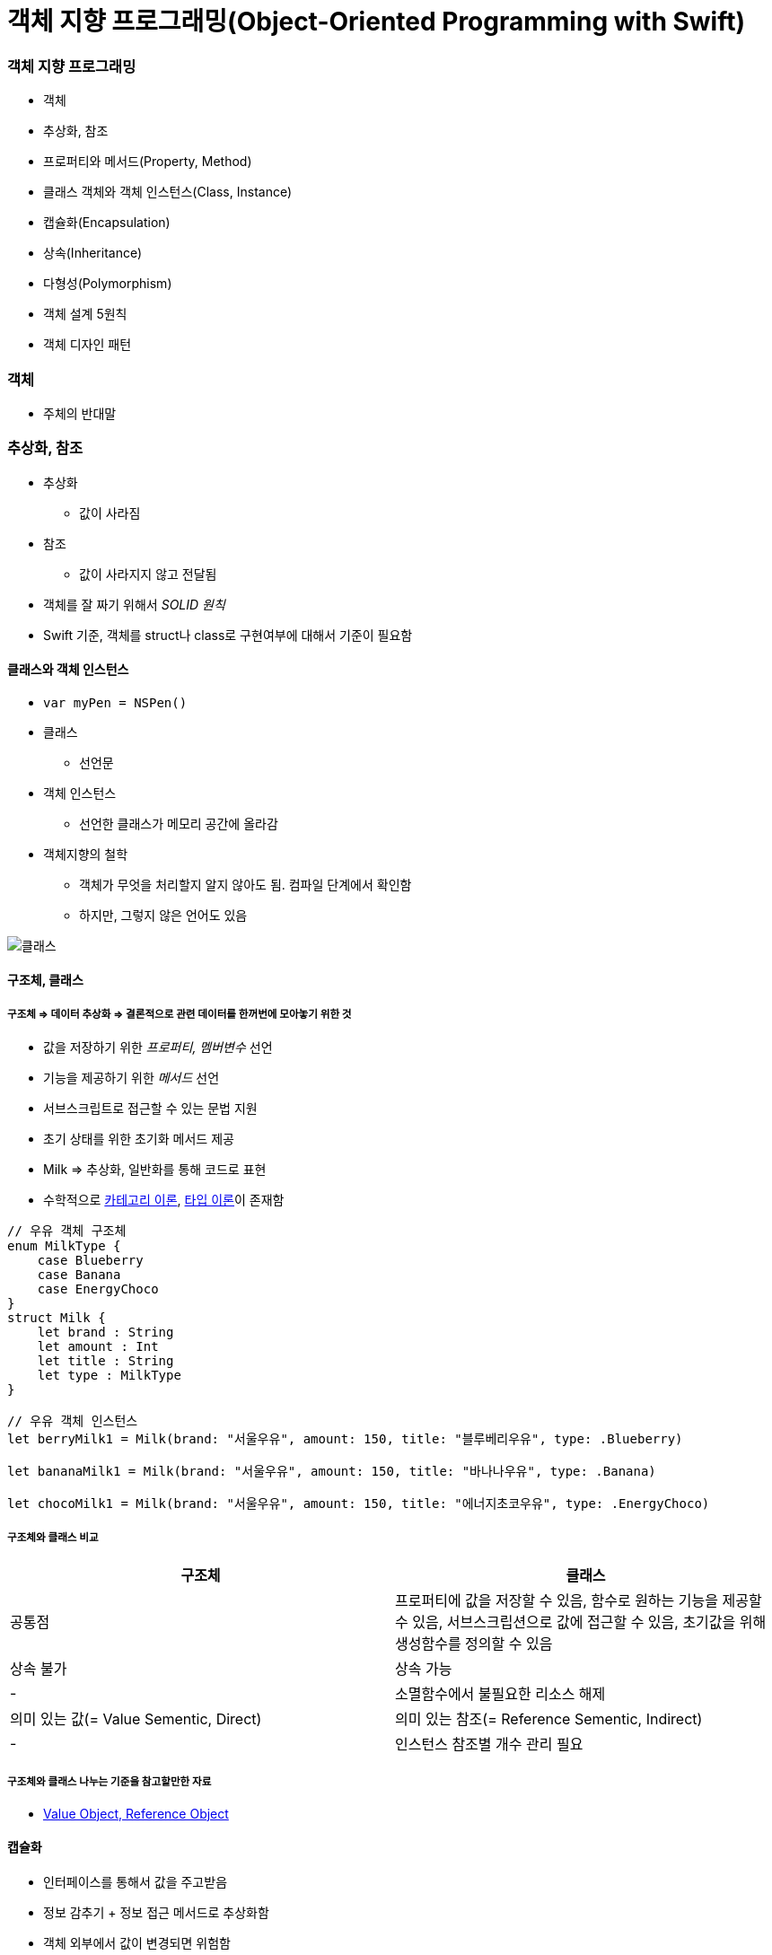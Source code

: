 = 객체 지향 프로그래밍(Object-Oriented Programming with Swift)

=== 객체 지향 프로그래밍
* 객체
* 추상화, 참조
* 프로퍼티와 메서드(Property, Method) 
* 클래스 객체와 객체 인스턴스(Class, Instance)
* 캡슐화(Encapsulation)
* 상속(Inheritance)
* 다형성(Polymorphism)
* 객체 설계 5원칙
* 객체 디자인 패턴

=== 객체
* 주체의 반대말

=== 추상화, 참조
* 추상화
** 값이 사라짐
* 참조
** 값이 사라지지 않고 전달됨
* 객체를 잘 짜기 위해서 _SOLID 원칙_
* Swift 기준, 객체를 struct나 class로 구현여부에 대해서 기준이 필요함

==== 클래스와 객체 인스턴스
* `var myPen = NSPen()`
* 클래스
** 선언문
* 객체 인스턴스
** 선언한 클래스가 메모리 공간에 올라감

* 객체지향의 철학
** 객체가 무엇을 처리할지 알지 않아도 됨. 컴파일 단계에서 확인함
** 하지만, 그렇지 않은 언어도 있음

image::../oop/image/class-instance.png[클래스, 인스턴스]

==== 구조체, 클래스

===== 구조체 => 데이터 추상화 => 결론적으로 **관련 데이터를 한꺼번에 모아놓기 위한 것**
* 값을 저장하기 위한 _프로퍼티, 멤버변수_ 선언
* 기능을 제공하기 위한 _메서드_ 선언
* 서브스크립트로 접근할 수 있는 문법 지원
* 초기 상태를 위한 초기화 메서드 제공
* Milk => 추상화, 일반화를 통해 코드로 표현
* 수학적으로 https://gamecodingschool.org/2008/04/03/%EC%B9%B4%ED%85%8C%EA%B3%A0%EB%A6%AC-%EC%9D%B4%EB%A1%A0category-theory/[카테고리 이론], https://gamecodingschool.org/tag/%ED%83%80%EC%9E%85-%EC%8B%9C%EC%8A%A4%ED%85%9C/[타입 이론]이 존재함

[source, swift]
----
// 우유 객체 구조체
enum MilkType {
    case Blueberry
    case Banana
    case EnergyChoco
}
struct Milk {
    let brand : String
    let amount : Int
    let title : String
    let type : MilkType
}

// 우유 객체 인스턴스
let berryMilk1 = Milk(brand: "서울우유", amount: 150, title: "블루베리우유", type: .Blueberry)

let bananaMilk1 = Milk(brand: "서울우유", amount: 150, title: "바나나우유", type: .Banana)

let chocoMilk1 = Milk(brand: "서울우유", amount: 150, title: "에너지초코우유", type: .EnergyChoco)
----

===== 구조체와 클래스 비교
[options="header"]
|===
| 구조체 | 클래스
^| 공통점 | 프로퍼티에 값을 저장할 수 있음, 함수로 원하는 기능을 제공할 수 있음, 서브스크립션으로 값에 접근할 수 있음, 초기값을 위해 생성함수를 정의할 수 있음
^| 상속 불가 ^| 상속 가능
^| - ^| 소멸함수에서 불필요한 리소스 해제
^| 의미 있는 값(= Value Sementic, Direct) ^| 의미 있는 참조(= Reference Sementic, Indirect)
^| - ^| 인스턴스 참조별 개수 관리 필요 
|===

===== 구조체와 클래스 나누는 기준을 참고할만한 자료
* http://egloos.zum.com/aeternum/v/1105776[Value Object, Reference Object]

==== 캡슐화
* 인터페이스를 통해서 값을 주고받음
* 정보 감추기 + 정보 접근 메서드로 추상화함
* 객체 외부에서 값이 변경되면 위험함
* 속성에도 객체가 올 수 있고, 관계가 생길 수 있음

==== 접근제어

===== module
* 배포할 코드의 묶음 단위
* 하나의 프레임워크, 라이브러리, 애플리케이션 등 모듈 단위가 될 수 있음

===== 소스파일 
* 소스 코드 파일

===== private
* 기능 정의 내부
* 기능 단위로 구현할 때 사용하길 권장함

===== fileprivate 
* Swift4에서 같은 파일 안에서 private 선언하면 fileprivate으로 동작함

===== internal
* target(= module) 내부
* Swift에서 접근제어를 명시하지 않으면 `internal` 이 기본임

===== public
* 모듈 외부
* 주로 프레임워크에서 외부와 연결될 인터페이스 구현

===== open
* 모듈 외부
* 클래스, 클래스 멤버에서만 사용 가능
* 해당 클래스를 다른 모듈에서 부모 클래스로 사용하겠다는 목적

==== 상속
* 클래스 상속
** 서브클래스가 상속받으면 슈퍼클래스에서 선언한 부분을 서브클래스에서 구체적인 동작으로 구현해야 함
** 애플 문서에서 상속 관계를 슈퍼클래스, 서브클래스로 주로 사용함
** 포함 관계에서 부모클래스, 자식 클래스를 많이 사용함
** 클래스 다중 상속은 지원 안 함. 프로토콜(인터페이스) 다중 상속을 지원함
** https://developer.apple.com/documentation/swift/memorylayout[Memory Layout]

[source, swift]
----
class Milk {
    var brand : String
    var amount : Int
    var title : String
    var type : MilkType

    init() {
        brand = ""
        amount = 0
        title = ""
        type = .unknown
    }
}

class ChocoMilk : Milk {
    override init() {
        super.init()
        type = .energyChoco
    }
}

class BananaMilk : Milk {
    override init() {
        super.init()
        type = .banana
    }
}

let bananaMilk1 = BananaMilk()
let chocoMilk1 = ChocoMilk()
----

==== 다형성

===== 클래스 상속

image::../oop/image/class-polymorphism.png[클래스 다형성]

[source, swift]
----
class Animal {
    func speak() {
    print("animal speak...")
    }
}

var animal = Animal()
animal.speak()

class Dog : Animal {
    override func speak() {
        print("dog - bow-wow")
    }
}

class Cat : Animal {
    override func speak() {
        print("cat - meow")
    }
}

var dog = Dog()
dog.speak()
var cat = Cat()
cat.speak()

// 상속을 이용하여 다양하게 표현할 수 있는 부분을 다형성이라고 함
// swtich-case 문으로 타입을 확인하고 as 연산자로 타입캐스팅 할 필요가 없음
var animalArray : [Animal] = [animal, dog, cat]
for x in animalArray {
    x.speak() 
}
----

===== 구조체는 다형성을 어떻게 사용할까?

image::../oop/image/struct-polymorphism.png[구조체 다형성]

[source, swift]
----
protocol AnimalProtocol {
    func speak()
}

struct Animal: AnimalProtocol {
    func speak() {
        print("animal speak")
    }
}

var animal = Animal()
animal.speak()

struct Dog : AnimalProtocol {
    func speak() { print("dog - bow-wow") }
}

struct Cat : AnimalProtocol {
    func speak() { print("cat - meow-meow") }
}

var dog = Dog()
dog.speak()
var cat = Cat()
cat.speak()

var animalArray : [AnimalProtocol] = [animal, dog, cat]
// LSP : 서브타입은 (상속받은) 기본 타입으로 대체 가능해야 함
for x in animalArray {
x.speak()
}
----

===== Swift에서 다형성을 적용하는 기준
* 프로토콜 
** 구현체가 다르고 호스트 코드에서 호출하는 메서드가 같을 때(=시그니처가 같을 때) 프로토콜을 사용함
* 제네릭
** 로직이나 알고리즘이 같고 여러 타입일 때 제네릭이 좋음
* 상속 
** 똑같은 프로퍼티(var, let)나 메서드이 있을 때 공통 속성으로 뽑아서 사용함
* 자기만의 기준을 세우는 것이 중요함

==== http://www.nextree.co.kr/p6960/[객체 설계 5원칙(SOLID)]

===== 단일 책임의 원칙(SRP)
* 객체는 하나의 역할과 책임을 가짐
* 객체를 하나의 역할로 나누는 기준을 생각하는 것이 어려움

[source, swift]
----
// before
struct InputView {
    func readInput() {
        print("실행 좌표를 입력하세요.")
        let userCoordinate = readLine()
        guard let input = userCoordinate else { return }
        print(seperateCoordinates(userInput: input))    
    }

    // ...
}

// after
struct InputView {
    func readInput() -> String {
        print("좌표를 입력하세요.")
        let userCoordinate = readLine()
        guard let input = userCoordinate else { return "" }
        return input
    }

    // ...
}
----

===== 개방폐쇄의 원칙(OCP)
* 변경에 닫혀 있어야 하고 확장하는 것에 열려있어야 함
* 잦은 수정보다 확장할 수 있는 것이 좋음

===== 리스코브 치환의 원칙(LSP)
* 서브타입(상속받은)은 기본타입으로 대체 가능해야 함
* 즉, 하위 클래스를 사용하는 것보다는 상위의 클래스(인터페이스)를 사용하는 것이 더 좋음

===== 의존성 역전의 원칙(DIP)
* 의존적인 객체가 존재한다면 관계를 느슨하게 바꾸고 밖에서 주입해야함

[source, swift]
----
class MessageListViewController: UITableViewController {
    private let loader: MessageLoader

    // 객체가 가지는 의존성을 외부에서 주입하면
    // 의존성 여부가 명확해지고
    // 단위 테스트하기 편함
    // 의존하는 객체 타입 대신 프로토콜을 채택한 객체를 넘겨줌
    // 싱글톤 객체인 경우, 싱글톤을 대체할 수 없음 => 싱글톤 객체를 대체할 수 있는 프로토콜을 정의할 수 있으면 좋음
    // 하나의 인터페이스가 커지면 분리하는 것이 좋음 => 인터페이스 분리의 원칙
    init(loader: MessageLoader) {
        self.loader = loader
        super.init(nibName: nil, bundle: nil)
    }

    override func viewWillAppear(_ animated: Bool) {
        super.viewWillAppear(animated)

        loader.load { [weak self] messages in
            self?.reloadTableView(with: messages)
        }
    }
}
----

===== 인터페이스 분리의 원칙(ISP)
* 한 클래스에 사용하지 않는 인터페이스는 구현하지 않음
* 즉, 의미와 목적에 맞는 프토토콜을 분리해야 함
** 인터페이스를 나눌 때 메서드와 프로퍼티를 선택해야 하는 경우가 생김.이 때 메서드로 선택하는 것이 좋음 
** 프로퍼티로 선택하면 private 접근자 제어를 사용할 수 없어 값이 오픈됨
** 계층화된 속성은 클래스를 이용함

==== 객체관계

===== 포함관계, 상속관계는 코드의 재사용성이 공통점

===== 포함관계(Composition, HAS-A)
* 특정 기능의 개체를 가지는 것

===== 상속관계(Inheritance, IS-A) 
* IS-A
** 부모에서 구현된 멤버가 자식 클래스를 통해 노출되는 것
** UI 컴포넌트가 좋은 예임 
** 클래스와 인스턴스 관계, 해당 타입으로 바꿀 수 있는가 ?
* AS-A 
** 서브클래스와 슈퍼클래스 관계, 상속 관계로 바꿀 수 있는가 ?

===== 일시적 참조관계(Reference)
* 소유권은 누구에게 가지고 있어야 하는지 명확해야 함
* 제대로 관리하지 못하면 버그 덩어리가 됨

===== 객체 그래프(Object Graph)
* 객체 참조 관계를 나타냄 
* 객체 상속관계는 클래스 다이어그램으로 표현함 

===== http://jwchung.github.io/%EC%83%81%EC%86%8D%EC%9D%80-%EC%BD%94%EB%93%9C-%EC%A4%91%EB%B3%B5%EC%A0%9C%EA%B1%B0%EB%A5%BC-%EC%9C%84%ED%95%9C-%EC%B5%9C%ED%9B%84%EC%9D%98-%EB%B3%B4%EB%A3%A8[상속을 중복코드 제거를 위한 최후의 보루라고 생각하고 protocol, extension이나 HAS-A 관계로 문제를 해결하려고 노력해야 함]